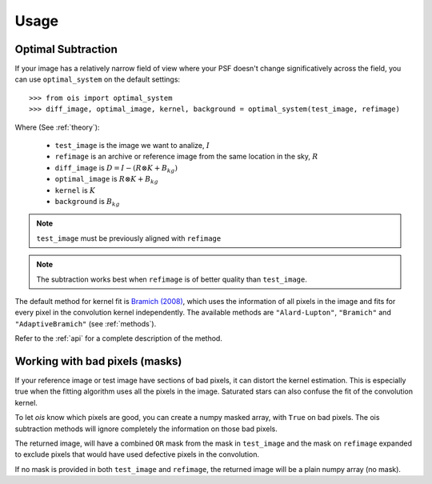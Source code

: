 Usage
=====

Optimal Subtraction
-------------------

If your image has a relatively narrow field of view where your PSF doesn't change significatively across the field,
you can use ``optimal_system`` on the default settings::

    >>> from ois import optimal_system
    >>> diff_image, optimal_image, kernel, background = optimal_system(test_image, refimage)

Where (See :ref:`theory`):

  * ``test_image`` is the image we want to analize, :math:`I`
  * ``refimage`` is an archive or reference image from the same location in the sky, :math:`R`
  * ``diff_image`` is :math:`D = I - (R \otimes K + B_{kg})`
  * ``optimal_image`` is :math:`R \otimes K + B_{kg}`
  * ``kernel`` is :math:`K`
  * ``background`` is :math:`B_{kg}`

.. note::

    ``test_image`` must be previously aligned with ``refimage``

.. note::
    
    The subtraction works best when ``refimage`` is of better quality than ``test_image``.

The default method for kernel fit is `Bramich (2008) <https://ui.adsabs.harvard.edu/abs/2008MNRAS.386L..77B/abstract>`_, which uses the information of all pixels in the image and fits for every pixel in the convolution kernel independently.
The available methods are ``"Alard-Lupton"``, ``"Bramich"`` and ``"AdaptiveBramich"`` (see :ref:`methods`).

Refer to the :ref:`api` for a complete description of the method.

Working with bad pixels (masks)
-------------------------------

If your reference image or test image have sections of bad pixels, it can distort the kernel estimation.
This is especially true when the fitting algorithm uses all the pixels in the image.
Saturated stars can also confuse the fit of the convolution kernel.

To let *ois* know which pixels are good, you can create a numpy masked array, with ``True`` on bad pixels.
The ois subtraction methods will ignore completely the information on those bad pixels.

The returned image, will have a combined ``OR`` mask from the mask in ``test_image`` and the mask on ``refimage`` expanded to exclude pixels that would have used defective pixels in the convolution.

If no mask is provided in both ``test_image`` and ``refimage``, the returned image will be a plain numpy array (no mask).
